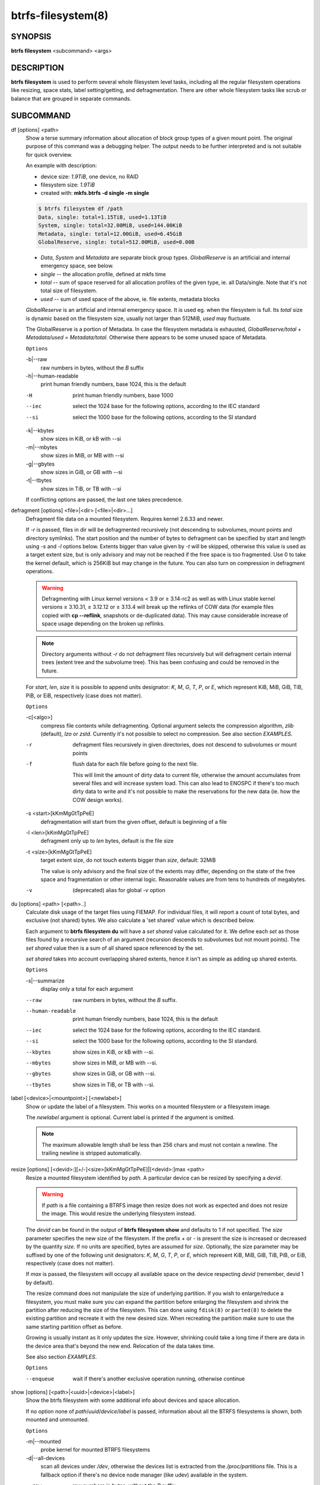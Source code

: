 btrfs-filesystem(8)
===================

SYNOPSIS
--------

**btrfs filesystem** <subcommand> <args>

DESCRIPTION
-----------

**btrfs filesystem** is used to perform several whole filesystem level tasks,
including all the regular filesystem operations like resizing, space stats,
label setting/getting, and defragmentation. There are other whole filesystem
tasks like scrub or balance that are grouped in separate commands.

SUBCOMMAND
----------

df [options] <path>
        Show a terse summary information about allocation of block group types of a given
        mount point. The original purpose of this command was a debugging helper. The
        output needs to be further interpreted and is not suitable for quick overview.

        An example with description:

        * device size: *1.9TiB*, one device, no RAID
        * filesystem size: *1.9TiB*
        * created with: **mkfs.btrfs -d single -m single**

        .. code-block:: none

                $ btrfs filesystem df /path
                Data, single: total=1.15TiB, used=1.13TiB
                System, single: total=32.00MiB, used=144.00KiB
                Metadata, single: total=12.00GiB, used=6.45GiB
                GlobalReserve, single: total=512.00MiB, used=0.00B

        * *Data*, *System* and *Metadata* are separate block group types.
          *GlobalReserve* is an artificial and internal emergency space, see
          below.
        * *single* -- the allocation profile, defined at mkfs time
        * *total* -- sum of space reserved for all allocation profiles of the
          given type, ie. all Data/single. Note that it's not total size of
          filesystem.
        * *used* -- sum of used space of the above, ie. file extents, metadata blocks

        *GlobalReserve* is an artificial and internal emergency space. It is used eg.
        when the filesystem is full. Its *total* size is dynamic based on the
        filesystem size, usually not larger than 512MiB, *used* may fluctuate.

        The GlobalReserve is a portion of Metadata. In case the filesystem metadata is
        exhausted, *GlobalReserve/total + Metadata/used = Metadata/total*. Otherwise
        there appears to be some unused space of Metadata.

        ``Options``

        -b|--raw
                raw numbers in bytes, without the *B* suffix
        -h|--human-readable
                print human friendly numbers, base 1024, this is the default

        -H
                print human friendly numbers, base 1000
        --iec
                select the 1024 base for the following options, according to the IEC standard
        --si
                select the 1000 base for the following options, according to the SI standard

        -k|--kbytes
                show sizes in KiB, or kB with --si
        -m|--mbytes
                show sizes in MiB, or MB with --si
        -g|--gbytes
                show sizes in GiB, or GB with --si
        -t|--tbytes
                show sizes in TiB, or TB with --si

        If conflicting options are passed, the last one takes precedence.

defragment [options] <file>|<dir> [<file>|<dir>...]
        Defragment file data on a mounted filesystem. Requires kernel 2.6.33 and newer.

        If *-r* is passed, files in dir will be defragmented recursively (not
        descending to subvolumes, mount points and directory symlinks).
        The start position and the number of bytes to defragment can be specified by
        start and length using *-s* and *-l* options below.
        Extents bigger than value given by *-t* will be skipped, otherwise this value
        is used as a target extent size, but is only advisory and may not be reached
        if the free space is too fragmented.
        Use 0 to take the kernel default, which is 256KiB but may change in the future.
        You can also turn on compression in defragment operations.

        .. warning::
                Defragmenting with Linux kernel versions < 3.9 or ≥ 3.14-rc2 as well as
                with Linux stable kernel versions ≥ 3.10.31, ≥ 3.12.12 or ≥ 3.13.4 will break up
                the reflinks of COW data (for example files copied with **cp --reflink**,
                snapshots or de-duplicated data).
                This may cause considerable increase of space usage depending on the broken up
                reflinks.

        .. note::
                Directory arguments without *-r* do not defragment files recursively but will
                defragment certain internal trees (extent tree and the subvolume tree). This has been
                confusing and could be removed in the future.

        For *start*, *len*, *size* it is possible to append
        units designator: *K*, *M*, *G*, *T*, *P*, or *E*, which represent
        KiB, MiB, GiB, TiB, PiB, or EiB, respectively (case does not matter).

        ``Options``

        -c[<algo>]
                compress file contents while defragmenting. Optional argument selects the compression
                algorithm, *zlib* (default), *lzo* or *zstd*. Currently it's not possible to select no
                compression. See also section *EXAMPLES*.

        -r
                defragment files recursively in given directories, does not descend to
                subvolumes or mount points
        -f
                flush data for each file before going to the next file.

                This will limit the amount of dirty data to current file, otherwise the amount
                accumulates from several files and will increase system load. This can also lead
                to ENOSPC if there's too much dirty data to write and it's not possible to make
                the reservations for the new data (ie. how the COW design works).

        -s <start>[kKmMgGtTpPeE]
                defragmentation will start from the given offset, default is beginning of a file
        -l <len>[kKmMgGtTpPeE]
                defragment only up to *len* bytes, default is the file size
        -t <size>[kKmMgGtTpPeE]
                target extent size, do not touch extents bigger than *size*, default: 32MiB

                The value is only advisory and the final size of the extents may differ,
                depending on the state of the free space and fragmentation or other internal
                logic. Reasonable values are from tens to hundreds of megabytes.

        -v
                (deprecated) alias for global *-v* option

du [options] <path> [<path>..]
        Calculate disk usage of the target files using FIEMAP. For individual
        files, it will report a count of total bytes, and exclusive (not
        shared) bytes. We also calculate a 'set shared' value which is
        described below.

        Each argument to **btrfs filesystem du** will have a *set shared* value
        calculated for it. We define each *set* as those files found by a
        recursive search of an argument (recursion descends to subvolumes but not
        mount points). The *set shared* value then is a sum of all shared space
        referenced by the set.

        *set shared* takes into account overlapping shared extents, hence it
        isn't as simple as adding up shared extents.

        ``Options``

        -s|--summarize
                display only a total for each argument

        --raw
                raw numbers in bytes, without the *B* suffix.
        --human-readable
                print human friendly numbers, base 1024, this is the default
        --iec
                select the 1024 base for the following options, according to the IEC standard.
        --si
                select the 1000 base for the following options, according to the SI standard.
        --kbytes
                show sizes in KiB, or kB with --si.
        --mbytes
                show sizes in MiB, or MB with --si.
        --gbytes
                show sizes in GiB, or GB with --si.
        --tbytes
                show sizes in TiB, or TB with --si.

label [<device>|<mountpoint>] [<newlabel>]
        Show or update the label of a filesystem. This works on a mounted filesystem or
        a filesystem image.

        The *newlabel* argument is optional. Current label is printed if the argument
        is omitted.

        .. note::
                The maximum allowable length shall be less than 256 chars and must not contain
                a newline. The trailing newline is stripped automatically.

resize [options] [<devid>:][+/-]<size>[kKmMgGtTpPeE]|[<devid>:]max <path>
        Resize a mounted filesystem identified by *path*. A particular device
        can be resized by specifying a *devid*.

        .. warning::
                If *path* is a file containing a BTRFS image then resize does not work
                as expected and does not resize the image. This would resize the underlying
                filesystem instead.

        The *devid* can be found in the output of **btrfs filesystem show** and
        defaults to 1 if not specified.
        The *size* parameter specifies the new size of the filesystem.
        If the prefix *+* or *-* is present the size is increased or decreased
        by the quantity *size*.
        If no units are specified, bytes are assumed for *size*.
        Optionally, the size parameter may be suffixed by one of the following
        unit designators: *K*, *M*, *G*, *T*, *P*, or *E*, which represent
        KiB, MiB, GiB, TiB, PiB, or EiB, respectively (case does not matter).

        If *max* is passed, the filesystem will occupy all available space on the
        device respecting *devid* (remember, devid 1 by default).

        The resize command does not manipulate the size of underlying
        partition.  If you wish to enlarge/reduce a filesystem, you must make sure you
        can expand the partition before enlarging the filesystem and shrink the
        partition after reducing the size of the filesystem.  This can done using
        ``fdisk(8)`` or ``parted(8)`` to delete the existing partition and recreate
        it with the new desired size.  When recreating the partition make sure to use
        the same starting partition offset as before.

        Growing is usually instant as it only updates the size. However, shrinking could
        take a long time if there are data in the device area that's beyond the new
        end. Relocation of the data takes time.

        See also section *EXAMPLES*.

        ``Options``

        --enqueue
                wait if there's another exclusive operation running, otherwise continue

show [options] [<path>|<uuid>|<device>|<label>]
        Show the btrfs filesystem with some additional info about devices and space
        allocation.

        If no option none of *path*/*uuid*/*device*/*label* is passed, information
        about all the BTRFS filesystems is shown, both mounted and unmounted.

        ``Options``

        -m|--mounted
                probe kernel for mounted BTRFS filesystems
        -d|--all-devices
                scan all devices under */dev*, otherwise the devices list is extracted from the
                */proc/partitions* file. This is a fallback option if there's no device node
                manager (like udev) available in the system.

        --raw
                raw numbers in bytes, without the *B* suffix
        --human-readable
                print human friendly numbers, base 1024, this is the default
        --iec
                select the 1024 base for the following options, according to the IEC standard
        --si
                select the 1000 base for the following options, according to the SI standard
        --kbytes
                show sizes in KiB, or kB with --si
        --mbytes
                show sizes in MiB, or MB with --si
        --gbytes
                show sizes in GiB, or GB with --si
        --tbytes
                show sizes in TiB, or TB with --si

sync <path>
        Force a sync of the filesystem at *path*, similar to the ``sync(1)`` command. In
        addition, it starts cleaning of deleted subvolumes. To wait for the subvolume
        deletion to complete use the **btrfs subvolume sync** command.

usage [options] <path> [<path>...]
        Show detailed information about internal filesystem usage. This is supposed to
        replace the **btrfs filesystem df** command in the long run.

        The level of detail can differ if the command is run under a regular or the
        root user (due to use of restricted ioctl). For both there's a summary section
        with information about space usage:

        .. code-block:: none

                $ btrfs filesystem usage /path
                WARNING: cannot read detailed chunk info, RAID5/6 numbers will be incorrect, run as root
                Overall:
                    Device size:                   1.82TiB
                    Device allocated:              1.17TiB
                    Device unallocated:          669.99GiB
                    Device missing:                  0.00B
                    Device slack:                  1.00GiB
                    Used:                          1.14TiB
                    Free (estimated):            692.57GiB      (min: 692.57GiB)
                    Free (statfs, df)            692.57GiB
                    Data ratio:                       1.00
                    Metadata ratio:                   1.00
                    Global reserve:              512.00MiB      (used: 0.00B)
                    Multiple profiles:                  no

        * *Device size* -- sum of raw device capacity available to the
          filesystem, note that this may not be the same as the total device
          size (the difference is accounted as slack)
        * *Device allocated* -- sum of total space allocated for
          data/metadata/system profiles, this also accounts space reserved but
          not yet used for extents
        * *Device unallocated* -- the remaining unallocated space for future
          allocations (difference of the above two numbers)
        * *Device missing* -- sum of capacity of all missing devices
        * *Device slack* -- sum of slack space on all devices (difference
          between entire device size and the space occupied by filesystem)
        * *Used* -- sum of the used space of data/metadata/system profiles, not
          including the reserved space
        * *Free (estimated)* -- approximate size of the remaining free space
          usable for data, including currently allocated space and estimating
          the usage of the unallocated space based on the block group profiles,
          the *min* is the lower bound of the estimate in case multiple
          profiles are present
        * *Free (statfs, df)* -- the amount of space available for data as
          reported by the **statfs** syscall, also returned as *Avail* in the
          output of **df**. The value is calculated in a different way and may
          not match the estimate in some cases (eg.  multiple profiles).
        * *Data ratio* -- ratio of total space for data including redundancy or
          parity to the effectively usable data space, eg. single is 1.0, RAID1
          is 2.0 and for RAID5/6 it depends on the number of devices
        * *Metadata ratio* -- dtto, for metadata
        * *Global reserve* -- portion of metadata currently used for global
          block reserve, used for emergency purposes (like deletion on a full
          filesystem)
        * *Multiple profiles* -- what block group types (data, metadata) have
          more than one profile (single, raid1, ...), see :doc:`btrfs(5)<btrfs-man5>` section
          *FILESYSTEMS WITH MULTIPLE BLOCK GROUP PROFILES*.

        And on a zoned filesystem there are two more lines in the *Device* section:

        .. code-block:: none

                    Device zone unusable:          5.13GiB
                    Device zone size:            256.00MiB

        * *Device zone unusable* -- sum of of space that's been used in the
          past but now is not due to COW and not referenced anymory, the chunks
          have to be reclaimed and zones reset to make it usable again
        * *Device zone size* -- the reported zone size of the host-managed
          device, same for all devices

        The root user will also see stats broken down by block group types:

        .. code-block:: none

                Data,single: Size:1.15TiB, Used:1.13TiB (98.26%)
                   /dev/sdb        1.15TiB

                Metadata,single: Size:12.00GiB, Used:6.45GiB (53.75%)
                   /dev/sdb       12.00GiB

                System,single: Size:32.00MiB, Used:144.00KiB (0.44%)
                   /dev/sdb       32.00MiB

                Unallocated:
                   /dev/sdb      669.99GiB

        *Data* is block group type, *single* is block group profile, *Size* is total
        size occupied by this type, *Used* is the actually used space, the percent is
        ratio of *Used/Size*. The *Unallocated* is remaining space.

        ``Options``

        -b|--raw
                raw numbers in bytes, without the *B* suffix
        -h|--human-readable
                print human friendly numbers, base 1024, this is the default

        -H
                print human friendly numbers, base 1000
        --iec
                select the 1024 base for the following options, according to the IEC standard
        --si
                select the 1000 base for the following options, according to the SI standard

        -k|--kbytes
                show sizes in KiB, or kB with --si
        -m|--mbytes
                show sizes in MiB, or MB with --si
        -g|--gbytes
                show sizes in GiB, or GB with --si
        -t|--tbytes
                show sizes in TiB, or TB with --si

        -T
                show data in tabular format

        If conflicting options are passed, the last one takes precedence.

EXAMPLES
--------

**$ btrfs filesystem defrag -v -r dir/**

Recursively defragment files under *dir/*, print files as they are processed.
The file names will be printed in batches, similarly the amount of data triggered
by defragmentation will be proportional to last N printed files. The system dirty
memory throttling will slow down the defragmentation but there can still be a lot
of IO load and the system may stall for a moment.

**$ btrfs filesystem defrag -v -r -f dir/**

Recursively defragment files under *dir/*, be verbose and wait until all blocks
are flushed before processing next file. You can note slower progress of the
output and lower IO load (proportional to currently defragmented file).

**$ btrfs filesystem defrag -v -r -f -clzo dir/**

Recursively defragment files under *dir/*, be verbose, wait until all blocks are
flushed and force file compression.

**$ btrfs filesystem defrag -v -r -t 64M dir/**

Recursively defragment files under *dir/*, be verbose and try to merge extents
to be about 64MiB. As stated above, the success rate depends on actual free
space fragmentation and the final result is not guaranteed to meet the target
even if run repeatedly.

**$ btrfs filesystem resize -1G /path**

**$ btrfs filesystem resize 1:-1G /path**

Shrink size of the filesystem's device id 1 by 1GiB. The first syntax expects a
device with id 1 to exist, otherwise fails. The second is equivalent and more
explicit. For a single-device filesystem it's typically not necessary to
specify the devid though.

**$ btrfs filesystem resize max /path**

**$ btrfs filesystem resize 1:max /path**

Let's assume that devid 1 exists and the filesystem does not occupy the whole
block device, eg. it has been enlarged and we want to grow the filesystem. By
simply using *max* as size we will achieve that.

.. note::
   There are two ways to minimize the filesystem on a given device. The
   **btrfs inspect-internal min-dev-size** command, or iteratively shrink in steps.

EXIT STATUS
-----------

**btrfs filesystem** returns a zero exit status if it succeeds. Non zero is
returned in case of failure.

AVAILABILITY
------------

**btrfs** is part of btrfs-progs.  Please refer to the documentation at
https://btrfs.readthedocs.io or wiki http://btrfs.wiki.kernel.org for further
information.

SEE ALSO
--------

:doc:`btrfs-subvolume(8)<btrfs-subvolume>`,
:doc:`mkfs.btrfs(8)<mkfs.btrfs>`
